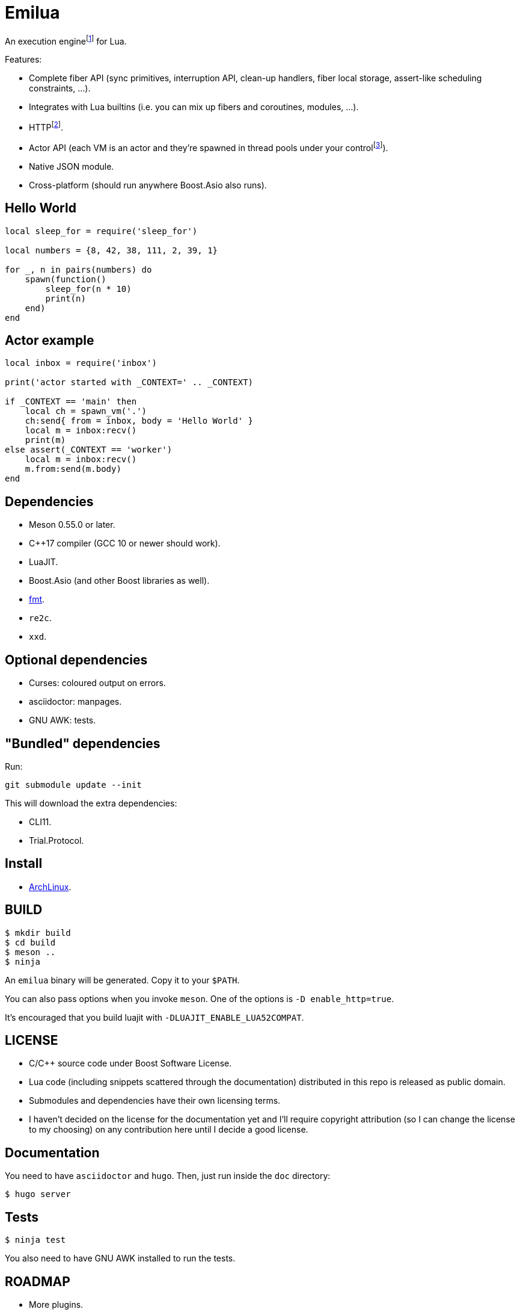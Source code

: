 = Emilua

:_:
:cpp: C++

An execution engine{_}footnote:[If you don't know what is an execution engine
think NodeJS.] for Lua.

Features:

* Complete fiber API (sync primitives, interruption API, clean-up handlers,
  fiber local storage, assert-like scheduling constraints, ...).
* Integrates with Lua builtins (i.e. you can mix up fibers and coroutines,
  modules, ...).
* HTTP{_}footnote:[WebSocket planned for next releases.].
* Actor API (each VM is an actor and they're spawned in thread pools under your
  control{_}footnote:[The default profile inherits the parent execution context
  (no new thread is created), but the option to create a new one is also
  available.]).
* Native JSON module.
* Cross-platform (should run anywhere Boost.Asio also runs).

== Hello World

[source,lua]
----
local sleep_for = require('sleep_for')

local numbers = {8, 42, 38, 111, 2, 39, 1}

for _, n in pairs(numbers) do
    spawn(function()
        sleep_for(n * 10)
        print(n)
    end)
end
----

== Actor example

[source,lua]
----
local inbox = require('inbox')

print('actor started with _CONTEXT=' .. _CONTEXT)

if _CONTEXT == 'main' then
    local ch = spawn_vm('.')
    ch:send{ from = inbox, body = 'Hello World' }
    local m = inbox:recv()
    print(m)
else assert(_CONTEXT == 'worker')
    local m = inbox:recv()
    m.from:send(m.body)
end
----

== Dependencies

* Meson 0.55.0 or later.
* {cpp}17 compiler (GCC 10 or newer should work).
* LuaJIT.
* Boost.Asio (and other Boost libraries as well).
* https://fmt.dev/[fmt].
* `re2c`.
* `xxd`.

== Optional dependencies

* Curses: coloured output on errors.
* asciidoctor: manpages.
* GNU AWK: tests.

== "Bundled" dependencies

Run:

[source,bash]
----
git submodule update --init
----

This will download the extra dependencies:

* CLI11.
* Trial.Protocol.

== Install

* https://aur.archlinux.org/packages/emilua/[ArchLinux].

== BUILD

[source,bash]
----
$ mkdir build
$ cd build
$ meson ..
$ ninja
----

An `emilua` binary will be generated. Copy it to your `$PATH`.

You can also pass options when you invoke `meson`. One of the options is `-D
enable_http=true`.

It's encouraged that you build luajit with `-DLUAJIT_ENABLE_LUA52COMPAT`.

== LICENSE

* C/{cpp} source code under Boost Software License.
* Lua code (including snippets scattered through the documentation) distributed
  in this repo is released as public domain.
* Submodules and dependencies have their own licensing terms.
* I haven't decided on the license for the documentation yet and I'll require
  copyright attribution (so I can change the license to my choosing) on any
  contribution here until I decide a good license.

== Documentation

You need to have `asciidoctor` and `hugo`. Then, just run inside the `doc`
directory:

[source,bash]
----
$ hugo server
----

== Tests

[source,bash]
----
$ ninja test
----

You also need to have GNU AWK installed to run the tests.

== ROADMAP

* More plugins.
** Regex plug-in.
** D-Bus plug-in.
** Python plug-in.
** Redis plug-in.
* Linux namespaces powered actors when available+requested.
* Self-contained executables.
* REPL.
* Debugger.
* Custom memory allocator per VM.
* Try to infect other languages with similar ideas.
